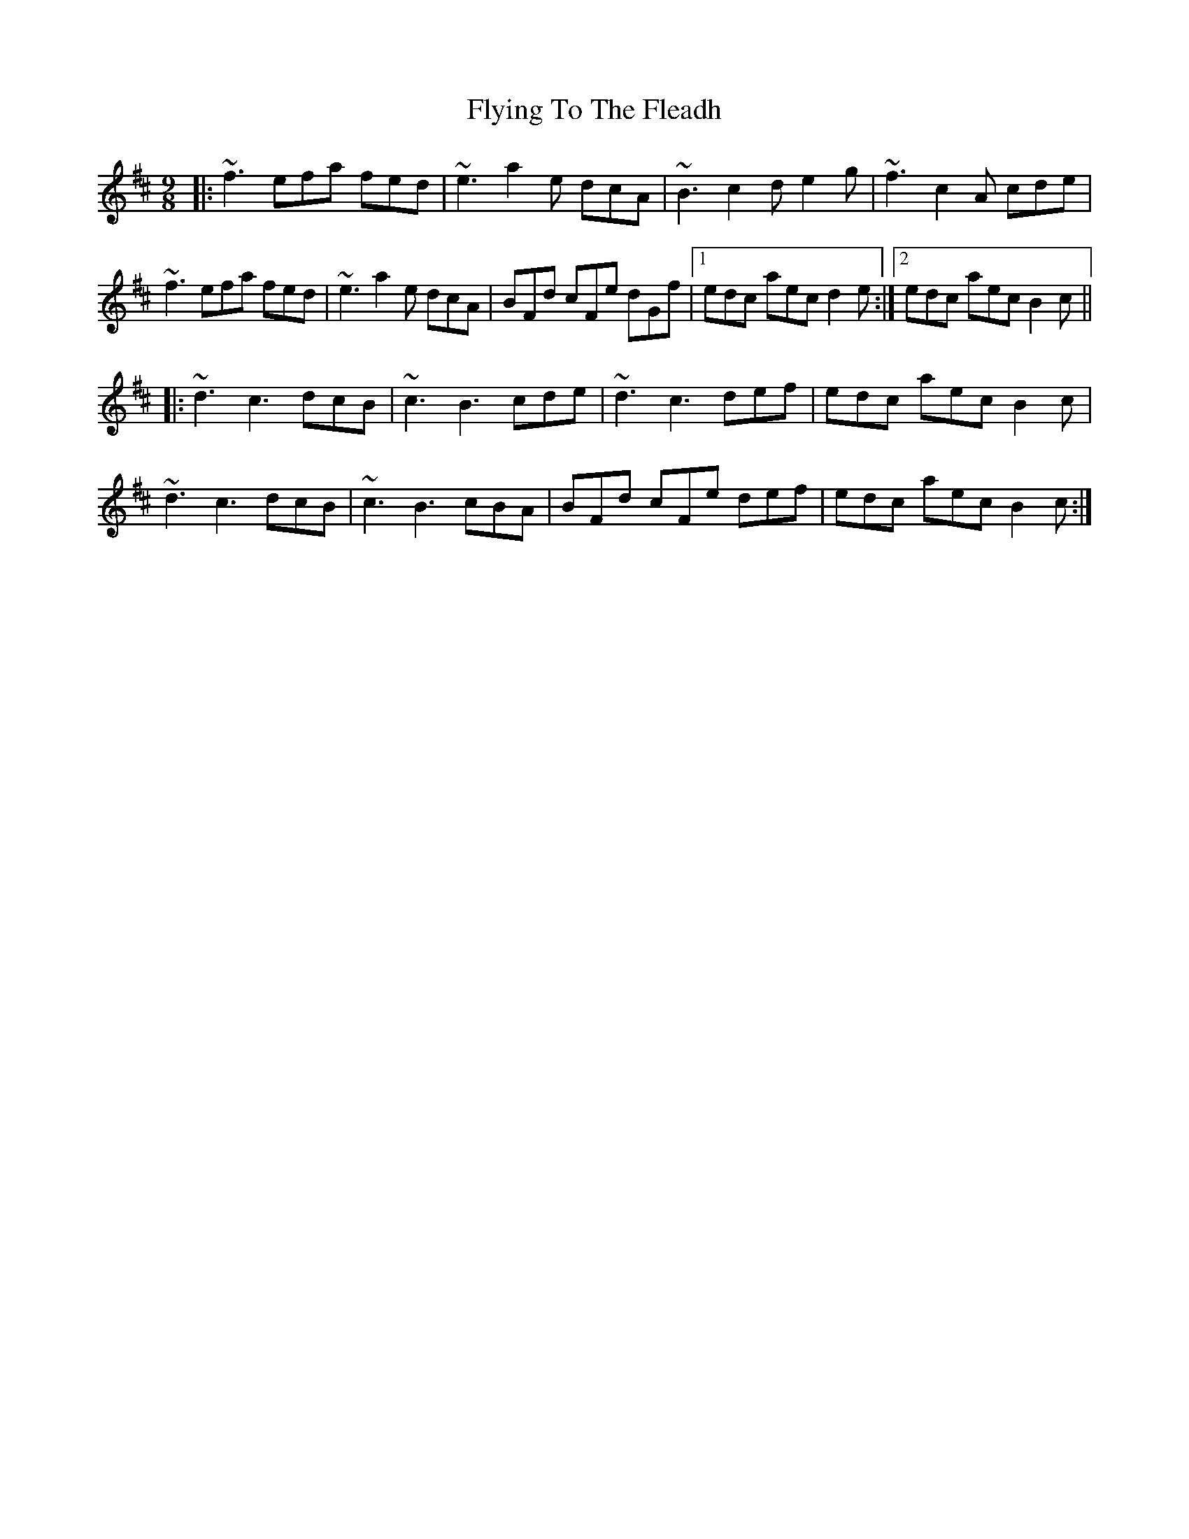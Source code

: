 X: 13587
T: Flying To The Fleadh
R: slip jig
M: 9/8
K: Bminor
|:~f3 efa fed|~e3 a2e dcA|~B3 c2d e2g|~f3 c2A cde|
~f3 efa fed|~e3 a2e dcA|BFd cFe dGf|1 edc aec d2e:|2 edc aec B2c||
|:~d3 c3 dcB|~c3 B3 cde|~d3 c3 def|edc aec B2c|
~d3 c3 dcB|~c3 B3 cBA|BFd cFe def|edc aec B2c:|

